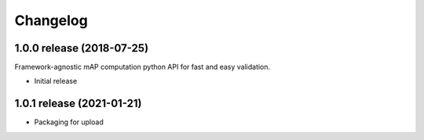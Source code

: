 Changelog
=========

1.0.0 release (2018-07-25)
--------------------------

Framework-agnostic mAP computation python API for fast and easy validation.

* Initial release


1.0.1 release (2021-01-21)
--------------------------

* Packaging for upload
